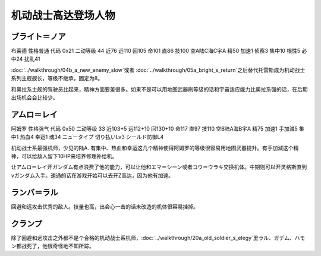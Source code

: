.. _srw4_pilots_ms_gundam:

机动战士高达登场人物
=================================

----------------
ブライト＝ノア
----------------
布莱德 性格普通 代码 0x21 二动等级 44 近76 远110 回105 命101 直86 技100 空A陆C海C宇A 精50 加速1 侦察3 集中10 根性5 必中24 扰乱41

\ :doc:`../walkthrough/04b_a_new_enemy_slow`\ 或者 \ :doc:`../walkthrough/05a_bright_s_return`\ 之后替代托雷斯成为机动战士系列主舰舰长，等级不继承，固定为8。

和奥拉系主舰的驾驶员比起来，精神方面要差很多。如果不是可以用地图武器刷等级的话和宇宙适应能力比奥拉系强的话，在后期出场机会会比较少。

----------------
アムロ＝レイ
----------------

阿姆罗 性格强气 代码 0x50 二动等级 33 近103+5 远112+10 回130+10 命117 直97 技110 空B陆A海B宇A 精75 加速1 手加減5 集中1 热血4 幸运1 魂34 ニュータイプ 切り払いLv3 シールド防御L4

机动战士系最强机师，少见的陆A. 有集中、热血和幸运这几个精神使得阿姆罗的等级很容易用地图武器提升。有手加減这个精神，可以给敌人留下10HP来培养修理补给机。

让アムロ＝レイ开ガンダム有点浪费了他的能力，可以让他和エマ＝シーン或者コウ＝ウラキ交换机体。中期则可以开灵格斯直到νガンダム入手。速通的话在游戏开始可以去开Z高达，因为他有加速。


----------------
ランバ＝ラル
----------------
回避和远攻击优秀的敌人。技量也高，出会心一击的话未改造的机体很容易挂掉。

----------------
クランプ
----------------
除了回避和远攻击之外都不是个合格的机动战士系机师，\ :doc:`../walkthrough/20a_old_soldier_s_elegy`\ 里ラル、ガデム、ハモン都战死了，他很奇怪地不知所踪。
